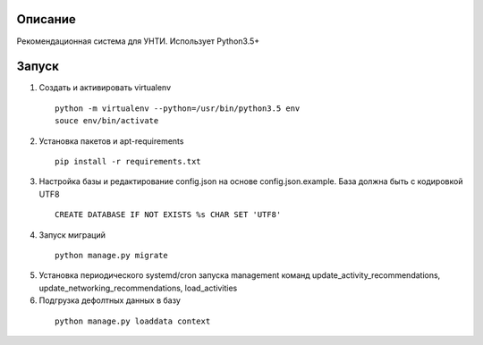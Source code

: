 Описание
--------
Рекомендационная система для УНТИ. Использует Python3.5+

Запуск
------

1. Создать и активировать virtualenv

  ::

   python -m virtualenv --python=/usr/bin/python3.5 env
   souce env/bin/activate


2. Установка пакетов и apt-requirements

  ::

    pip install -r requirements.txt

3. Настройка базы и редактирование config.json на основе config.json.example. База должна быть с кодировкой UTF8

  ::

    CREATE DATABASE IF NOT EXISTS %s CHAR SET 'UTF8'



4. Запуск миграций

  ::

    python manage.py migrate

5. Установка периодического systemd/cron запуска management команд update_activity_recommendations, update_networking_recommendations, load_activities

6. Подгрузка дефолтных данных в базу

  ::

    python manage.py loaddata context
